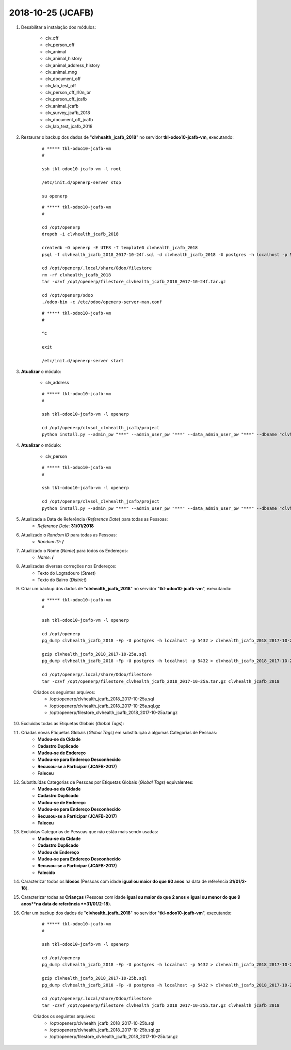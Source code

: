 ==================
2018-10-25 (JCAFB)
==================

#. Desabilitar a instalação dos módulos:

    * clv_off
    * clv_person_off
    * clv_animal
    * clv_animal_history
    * clv_animal_address_history
    * clv_animal_mng
    * clv_document_off
    * clv_lab_test_off
    * clv_person_off_l10n_br
    * clv_person_off_jcafb
    * clv_animal_jcafb
    * clv_survey_jcafb_2018
    * clv_document_off_jcafb
    * clv_lab_test_jcafb_2018

#. Restaurar o backup dos dados de "**clvhealth_jcafb_2018**" no servidor **tkl-odoo10-jcafb-vm**, executando:

    ::

        # ***** tkl-odoo10-jcafb-vm
        #

        ssh tkl-odoo10-jcafb-vm -l root

        /etc/init.d/openerp-server stop

        su openerp

    ::

        # ***** tkl-odoo10-jcafb-vm
        #

        cd /opt/openerp
        dropdb -i clvhealth_jcafb_2018

        createdb -O openerp -E UTF8 -T template0 clvhealth_jcafb_2018
        psql -f clvhealth_jcafb_2018_2017-10-24f.sql -d clvhealth_jcafb_2018 -U postgres -h localhost -p 5432 -q

        cd /opt/openerp/.local/share/Odoo/filestore
        rm -rf clvhealth_jcafb_2018
        tar -xzvf /opt/openerp/filestore_clvhealth_jcafb_2018_2017-10-24f.tar.gz

        cd /opt/openerp/odoo
        ./odoo-bin -c /etc/odoo/openerp-server-man.conf

    ::

        # ***** tkl-odoo10-jcafb-vm
        #

        ^C

        exit

        /etc/init.d/openerp-server start

#. **Atualizar** o módulo:

    * clv_address

    ::

        # ***** tkl-odoo10-jcafb-vm
        #

        ssh tkl-odoo10-jcafb-vm -l openerp

        cd /opt/openerp/clvsol_clvhealth_jcafb/project
        python install.py --admin_pw "***" --admin_user_pw "***" --data_admin_user_pw "***" --dbname "clvhealth_jcafb_2018" -m clv_address

#. **Atualizar** o módulo:

    * clv_person

    ::

        # ***** tkl-odoo10-jcafb-vm
        #

        ssh tkl-odoo10-jcafb-vm -l openerp

        cd /opt/openerp/clvsol_clvhealth_jcafb/project
        python install.py --admin_pw "***" --admin_user_pw "***" --data_admin_user_pw "***" --dbname "clvhealth_jcafb_2018" -m clv_person

#. Atualizada a Data de Referência (*Reference Date*) para todas as Pessoas:
    * *Reference Date*: **31/01/2018**

#. Atualizado o *Random ID* para todas as Pessoas:
    * *Random ID*: **/**

#. Atualizado o Nome (*Name*) para todos os Endereços:
    * *Name*: **/**

#. Atualizadas diversas correções nos Endereços:
    * Texto do Logradouro (*Street*)
    * Texto do Bairro (*District*)

#. Criar um backup dos dados de "**clvhealth_jcafb_2018**" no servidor "**tkl-odoo10-jcafb-vm**", executando:

    ::

        # ***** tkl-odoo10-jcafb-vm
        #

        ssh tkl-odoo10-jcafb-vm -l openerp

        cd /opt/openerp
        pg_dump clvhealth_jcafb_2018 -Fp -U postgres -h localhost -p 5432 > clvhealth_jcafb_2018_2017-10-25a.sql

        gzip clvhealth_jcafb_2018_2017-10-25a.sql
        pg_dump clvhealth_jcafb_2018 -Fp -U postgres -h localhost -p 5432 > clvhealth_jcafb_2018_2017-10-25a.sql

        cd /opt/openerp/.local/share/Odoo/filestore
        tar -czvf /opt/openerp/filestore_clvhealth_jcafb_2018_2017-10-25a.tar.gz clvhealth_jcafb_2018

    Criados os seguintes arquivos:
        * /opt/openerp/clvhealth_jcafb_2018_2017-10-25a.sql
        * /opt/openerp/clvhealth_jcafb_2018_2017-10-25a.sql.gz
        * /opt/openerp/filestore_clvhealth_jcafb_2018_2017-10-25a.tar.gz

#. Excluídas todas as Etiquetas Globais (*Global Tags*):

#. Criadas novas Etiquetas Globais (*Global Tags*) em substituição à algumas Categorias de Pessoas:
    * **Mudou-se da Cidade**
    * **Cadastro Duplicado**
    * **Mudou-se de Endereço**
    * **Mudou-se para Endereço Desconhecido**
    * **Recusou-se a Participar (JCAFB-2017)**
    * **Faleceu**

#. Substituídas Categorias de Pessoas por Etiquetas Globais (*Global Tags*) equivalentes:
    * **Mudou-se da Cidade**
    * **Cadastro Duplicado**
    * **Mudou-se de Endereço**
    * **Mudou-se para Endereço Desconhecido**
    * **Recusou-se a Participar (JCAFB-2017)**
    * **Faleceu**

#. Excluídas Categorias de Pessoas que não estão mais sendo usadas:
    * **Mudou-se da Cidade**
    * **Cadastro Duplicado**
    * **Mudou de Endereço**
    * **Mudou-se para Endereço Desconhecido**
    * **Recusou-se a Participar (JCAFB-2017)**
    * **Falecido**

#. Caracterizar todos os **Idosos** (Pessoas com idade **igual ou maior do que 60 anos** na data de referência **31/01/2-18**).

#. Caracterizar todas as **Crianças** (Pessoas com idade **igual ou maior do que 2 anos** e **igual ou menor do que 9 anos**na data de referência **31/01/2-18**).

#. Criar um backup dos dados de "**clvhealth_jcafb_2018**" no servidor "**tkl-odoo10-jcafb-vm**", executando:

    ::

        # ***** tkl-odoo10-jcafb-vm
        #

        ssh tkl-odoo10-jcafb-vm -l openerp

        cd /opt/openerp
        pg_dump clvhealth_jcafb_2018 -Fp -U postgres -h localhost -p 5432 > clvhealth_jcafb_2018_2017-10-25b.sql

        gzip clvhealth_jcafb_2018_2017-10-25b.sql
        pg_dump clvhealth_jcafb_2018 -Fp -U postgres -h localhost -p 5432 > clvhealth_jcafb_2018_2017-10-25b.sql

        cd /opt/openerp/.local/share/Odoo/filestore
        tar -czvf /opt/openerp/filestore_clvhealth_jcafb_2018_2017-10-25b.tar.gz clvhealth_jcafb_2018

    Criados os seguintes arquivos:
        * /opt/openerp/clvhealth_jcafb_2018_2017-10-25b.sql
        * /opt/openerp/clvhealth_jcafb_2018_2017-10-25b.sql.gz
        * /opt/openerp/filestore_clvhealth_jcafb_2018_2017-10-25b.tar.gz

